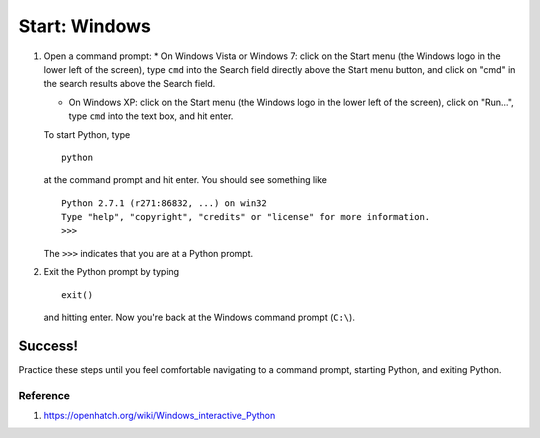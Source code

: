 Start: Windows
==============

#. Open a command prompt:
   \* On Windows Vista or Windows 7: click on the Start menu (the
   Windows logo in the lower left of the screen), type ``cmd`` into the
   Search field directly above the Start menu button, and click on "cmd"
   in the search results above the Search field.

   -  On Windows XP: click on the Start menu (the Windows logo in the
      lower left of the screen), click on "Run...", type ``cmd`` into
      the text box, and hit enter. 

   To start Python, type

   ::

       python

   at the command prompt and hit enter. You should see something like

   ::

       Python 2.7.1 (r271:86832, ...) on win32
       Type "help", "copyright", "credits" or "license" for more information.
       >>>

   The ``>>>`` indicates that you are at a Python prompt.

#. Exit the Python prompt by typing
   ::

       exit()

   and hitting enter. Now you're back at the Windows command prompt
   (``C:\``).

Success!
~~~~~~~~

Practice these steps until you feel comfortable navigating to a command
prompt, starting Python, and exiting Python.

Reference
---------

1. https://openhatch.org/wiki/Windows_interactive_Python